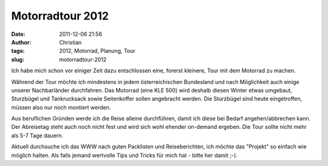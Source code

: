 Motorradtour 2012
#################
:date: 2011-12-06 21:56
:author: Christian
:tags: 2012, Motorrad, Planung, Tour
:slug: motorradtour-2012

Ich habe mich schon vor einiger Zeit dazu entschlossen eine, forerst
kleinere, Tour mit dem Motorrad zu machen.

Während der Tour möchte ich mindestens in jedem österreichischen
Bundesland und nach Möglichkeit auch einige unserer Nachbarländer
durchfahren. Das Motorrad (eine KLE 500) wird deshalb diesen Winter
etwas umgebaut, Sturzbügel und Tankrucksack sowie Seitenkoffer sollen
angebracht werden.
Die Sturzbügel sind heute eingetroffen, müssen also nur noch montiert
werden.

Aus beruflichen Gründen werde ich die Reise alleine durchführen, damit
ich diese bei Bedarf angehen/abbrechen kann. Der Abreisetag steht auch
noch nicht fest und wird sich wohl ehender on-demand ergeben.
Die Tour sollte nicht mehr als 5-7 Tage dauern.

Aktuell durchsuche ich das WWW nach guten Packlisten und Reiseberichten,
ich möchte das "Projekt" so einfach wie möglich halten.
Als falls jemand wertvolle Tips und Tricks für mich hat - bitte her
damit ;-).
